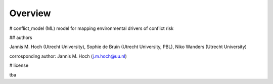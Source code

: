 ===============
Overview
===============

# conflict_model
(ML) model for mapping environmental drivers of conflict risk

## authors

Jannis M. Hoch (Utrecht University), Sophie de Bruin (Utrecht University, PBL), Niko Wanders (Utrecht University)

corrosponding author: Jannis M. Hoch (j.m.hoch@uu.nl)

# license

tba